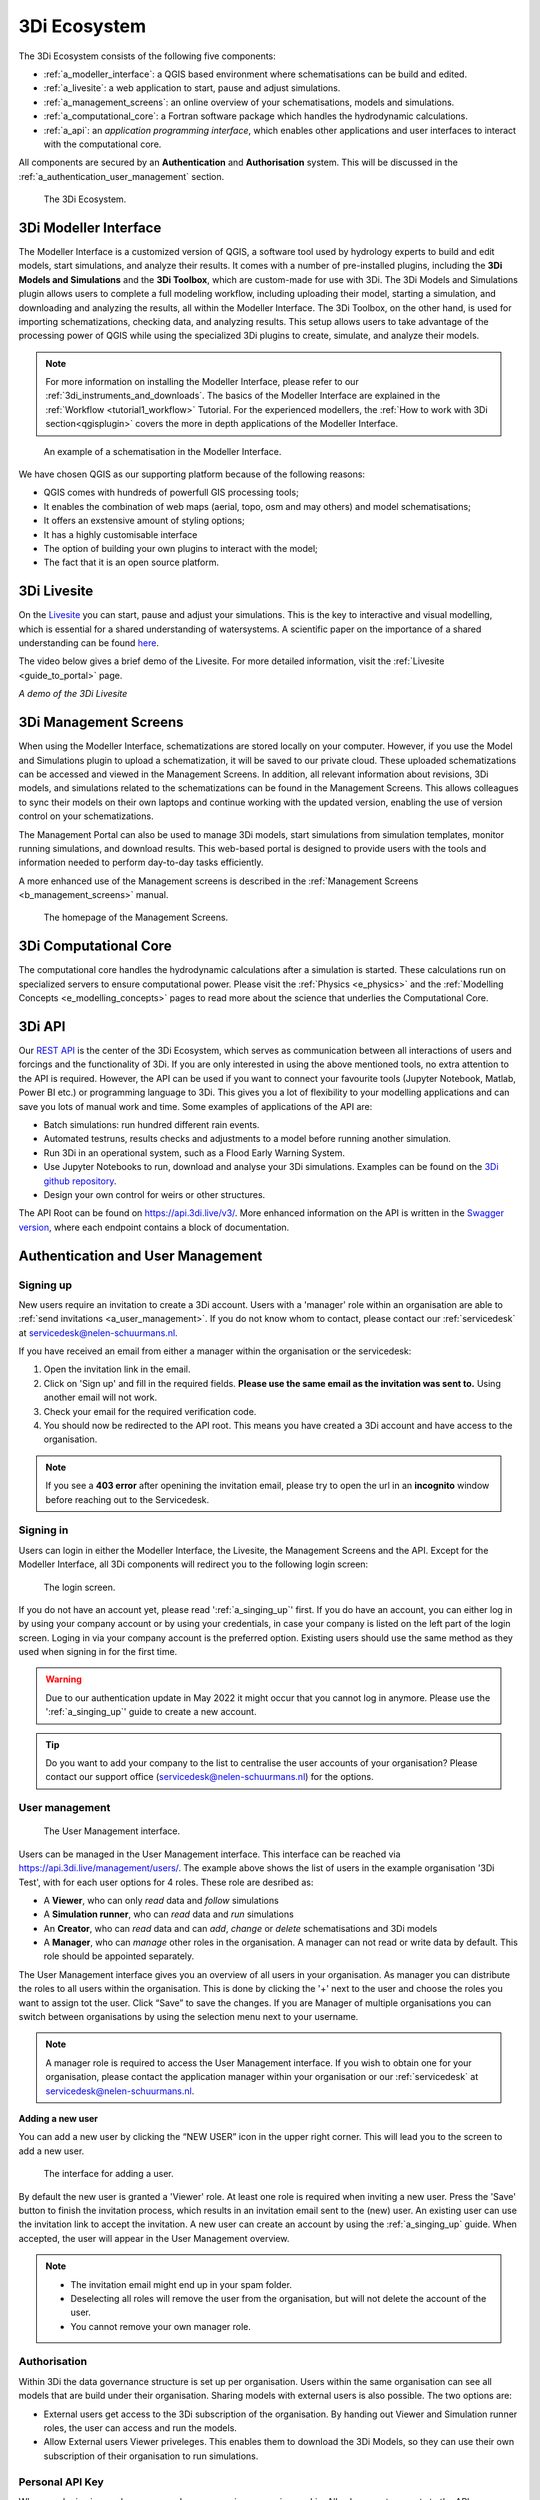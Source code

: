 .. _a_ecosystem:

3Di Ecosystem
^^^^^^^^^^^^^

The 3Di Ecosystem consists of the following five components:

* :ref:`a_modeller_interface`: a QGIS based environment where schematisations can be build and edited.

* :ref:`a_livesite`: a web application to start, pause and adjust simulations.

* :ref:`a_management_screens`: an online overview of your schematisations, models and simulations.

* :ref:`a_computational_core`: a Fortran software package which handles the hydrodynamic calculations.

* :ref:`a_api`: an *application programming interface*, which enables other applications and user interfaces to interact with the computational core.

All components are secured by an **Authentication** and **Authorisation** system. This will be discussed in the :ref:`a_authentication_user_management` section.


.. figure:: image/a_3di_ecosystem.png
   :alt: 3Di Ecosystem
   
   The 3Di Ecosystem.

.. _a_modeller_interface:

3Di Modeller Interface
======================

The Modeller Interface is a customized version of QGIS, a software tool used by hydrology experts to build and edit models, start simulations, and analyze their results. It comes with a number of pre-installed plugins, including the **3Di Models and Simulations** and the **3Di Toolbox**, which are custom-made for use with 3Di. The 3Di Models and Simulations plugin allows users to complete a full modeling workflow, including uploading their model, starting a simulation, and downloading and analyzing the results, all within the Modeller Interface. The 3Di Toolbox, on the other hand, is used for importing schematizations, checking data, and analyzing results. This setup allows users to take advantage of the processing power of QGIS while using the specialized 3Di plugins to create, simulate, and analyze their models.


.. note::
   For more information on installing the Modeller Interface, please refer to our :ref:`3di_instruments_and_downloads`. The basics of the Modeller Interface are explained in the :ref:`Workflow <tutorial1_workflow>` Tutorial. 
   For the experienced modellers, the :ref:`How to work with 3Di section<qgisplugin>` covers the more in depth applications of the Modeller Interface.



.. figure:: image/a_modeller_interface.png
   :alt: 3Di Modeller Interface

   An example of a schematisation in the Modeller Interface.


We have chosen QGIS as our supporting platform because of the following reasons:

- QGIS comes with hundreds of powerfull GIS processing tools;
- It enables the combination of web maps (aerial, topo, osm and may others) and model schematisations;
- It offers an exstensive amount of styling options;
- It has a highly customisable interface
- The option of building your own plugins to interact with the model;
- The fact that it is an open source platform.



.. _a_livesite:

3Di Livesite
============
On the `Livesite <https://www.3di.live/>`_ you can start, pause and adjust your simulations. This is the key to interactive and visual modelling, which is essential for a shared understanding of watersystems.
A scientific paper on the importance of a shared understanding can be found `here <https://www.researchgate.net/publication/285586163_Interactive_use_of_simulation_models_for_collaborative_knowledge_construction_-_The_case_of_flood_policy_decision-making>`_.

The video below gives a brief demo of the Livesite. For more detailed information, visit the :ref:`Livesite <guide_to_portal>` page.

.. raw:: html

	<iframe width="560" height="315" src="https://www.youtube.com/embed/k9heL89ZF1E" title="YouTube video player" frameborder="0" allow="accelerometer; autoplay; clipboard-write; encrypted-media; gyroscope; picture-in-picture" allowfullscreen></iframe>

*A demo of the 3Di Livesite*

.. _a_management_screens:

3Di Management Screens
======================
When using the Modeller Interface, schematizations are stored locally on your computer. However, if you use the Model and Simulations plugin to upload a schematization, it will be saved to our private cloud. These uploaded schematizations can be accessed and viewed in the Management Screens. In addition, all relevant information about revisions, 3Di models, and simulations related to the schematizations can be found in the Management Screens. This allows colleagues to sync their models on their own laptops and continue working with the updated version, enabling the use of version control on your schematizations.

The Management Portal can also be used to manage 3Di models, start simulations from simulation templates, monitor running simulations, and download results. This web-based portal is designed to provide users with the tools and information needed to perform day-to-day tasks efficiently.

A more enhanced use of the Management screens is described in the :ref:`Management Screens <b_management_screens>` manual. 

.. figure:: image/a_managementscreen.png
   :alt: The management screen homepage

   The homepage of the Management Screens.
   

.. _a_computational_core:

3Di Computational Core
======================
The computational core handles the hydrodynamic calculations after a simulation is started. 
These calculations run on specialized servers to ensure computational power. 
Please visit the :ref:`Physics <e_physics>` and the :ref:`Modelling Concepts <e_modelling_concepts>` pages to read more about the science that underlies the Computational Core.

.. _a_api:

3Di API
=======
Our `REST API <https://api.3di.live/v3/>`_ is the center of the 3Di Ecosystem, which serves as communication between all interactions of users and forcings and the functionality of 3Di.
If you are only interested in using the above mentioned tools, no extra attention to the API is required.
However, the API can be used if you want to connect your favourite tools (Jupyter Notebook, Matlab, Power BI etc.) or programming language to 3Di.
This gives you a lot of flexibility to your modelling applications and can save you lots of manual work and time. Some examples of applications of the API are:

- Batch simulations: run hundred different rain events.
- Automated testruns, results checks and adjustments to a model before running another simulation.
- Run 3Di in an operational system, such as a Flood Early Warning System.
- Use Jupyter Notebooks to run, download and analyse your 3Di simulations. Examples can be found on the `3Di github repository <https://github.com/threedi/scripts-nens/tree/master/Notebooks%203Di%20-%20API%20v3%20-%20VD>`_.
- Design your own control for weirs or other structures.


The API Root can be found on `https://api.3di.live/v3/ <https://api.3di.live/v3/>`_. More enhanced information on the API is written in the `Swagger version <https://api.3di.live/v3/swagger/>`_, where each endpoint contains a block of documentation.

.. _a_authentication_user_management:

Authentication and User Management
=================================

.. _a_singing_up:

Signing up
--------------

New users require an invitation to create a 3Di account. Users with a 'manager' role within an organisation are able to :ref:`send invitations <a_user_management>`.
If you do not know whom to contact, please contact our :ref:`servicedesk` at servicedesk@nelen-schuurmans.nl.

If you have received an email from either a manager within the organisation or the servicedesk:

#) Open the invitation link in the email. 

#) Click on 'Sign up' and fill in the required fields. **Please use the same email as the invitation was sent to.** Using another email will not work.

#) Check your email for the required verification code.

#) You should now be redirected to the API root. This means you have created a 3Di account and have access to the organisation.

.. note::
   If you see a **403 error** after openining the invitation email, please try to open the url in an **incognito** window before reaching out to the Servicedesk.

.. _a_singing_in:

Signing in
----------
Users can login in either the Modeller Interface, the Livesite, the Management Screens and the API.
Except for the Modeller Interface, all 3Di components will redirect you to the following login screen:


.. figure:: /image/a_login.png
   :alt: The login screen

   The login screen.


If you do not have an account yet, please read  ':ref:`a_singing_up`' first. 
If you do have an account, you can either log in by using your company account or by using your credentials, in case your company is listed on the left part of the login screen. Loging in via your company account is the preferred option.
Existing users should use the same method as they used when signing in for the first time.

.. warning::
   Due to our authentication update in May 2022 it might occur that you cannot log in anymore. Please use the ':ref:`a_singing_up`' guide to create a new account.

.. tip::
    Do you want to add your company to the list to centralise the user accounts
    of your organisation? Please contact our support office
    (servicedesk@nelen-schuurmans.nl) for the options.

.. _a_user_management:

User management
---------------


.. figure:: /image/a_usermanagement1.png
   :alt: The User Management interface.

   The User Management interface.


Users can be managed in the User Management interface. This interface can be reached via https://api.3di.live/management/users/.
The example above shows the list of users in the example organisation '3Di Test', with for each user options for 4 roles. These role are desribed as: 

* A **Viewer**, who can only *read* data and *follow* simulations
* A **Simulation runner**, who can *read* data and *run* simulations
* An **Creator**, who can *read* data and can *add*, *change* or *delete* schematisations and 3Di models
* A **Manager**, who can *manage* other roles in the organisation. A manager can not read or write data by default. This role should be appointed separately. 

The User Management interface gives you an overview of all users in your organisation. As manager you can distribute the roles to all users within the organisation.
This is done by clicking the '+' next to the user and choose the roles you want to assign tot the user. Click “Save” to save the changes.
If you are Manager of multiple organisations you can switch between organisations by using the selection menu next to your username.  

   
.. note::
    A manager role is required to access the User Management interface.
    If you wish to obtain one for your organisation, please contact the application manager within your organisation or our :ref:`servicedesk` at servicedesk@nelen-schuurmans.nl.
	

**Adding a new user**

You can add a new user by clicking the “NEW USER” icon in the upper right corner. This will lead you to the screen to add a new user.


.. figure:: /image/a_usermanagement2.png
   :alt: The interface for adding a user.

   The interface for adding a user.
   

By default the new user is granted a 'Viewer' role. At least one role is required when inviting a new user.  
Press the 'Save' button to finish the invitation process, which results in an invitation email sent to the (new) user. An existing user can use the invitation link to accept the invitation. 
A new user can create an account by using the :ref:`a_singing_up` guide. When accepted, the user will appear in the User Management overview.


.. note::
   * The invitation email might end up in your spam folder. 
   * Deselecting all roles will remove the user from the organisation, but will not delete the account of the user.
   * You cannot remove your own manager role.	


	

Authorisation
-------------

Within 3Di the data governance structure is set up per organisation. Users within the same organisation can see all models that are build under their organisation. 
Sharing models with external users is also possible. The two options are:

- External users get access to the 3Di subscription of the organisation. By handing out Viewer and Simulation runner roles, the user can access and run the models.
- Allow External users Viewer priveleges. This enables them to download the 3Di Models, so they can use their own subscription of their organisation to run simulations.


.. _personal_api_key:

Personal API Key
----------------

When you login via your browser, your browser receives a session cookie.
All subsequent requests to the API are authenticated with that session cookie.

Authenticating to the REST API outside of a browser is done by attaching a
Personal API Key to *every* request. You can attach a Personal API Key to 
a request by using HTTP Basic Authentication with password = {your api key}.
The username needs to be fixed to ``__key__`` (with double underscores on both
sides of the word "key").

Almost all applications or script languages support HTTP Basic Authentication.

Generate a Personal API key at https://management.3di.live/personal_api_keys.
It is considered best practise to generate one Personal API Key per application
or script, so that you can selectively revoke keys in case they are compromised.
